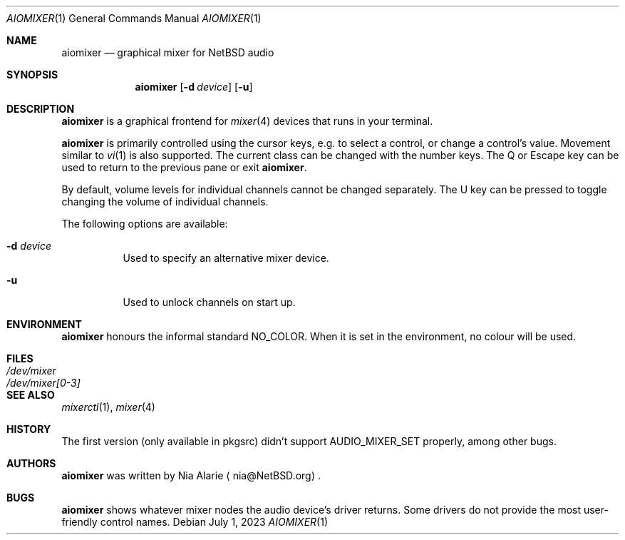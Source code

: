 .\"     $NetBSD: aiomixer.1,v 1.3 2023/07/01 10:47:12 nia Exp $
.\"
.\" Copyright (c) 2021 The NetBSD Foundation, Inc.
.\" All rights reserved.
.\"
.\" This code is derived from software contributed to The NetBSD Foundation
.\" by Nia Alarie.
.\"
.\" Redistribution and use in source and binary forms, with or without
.\" modification, are permitted provided that the following conditions
.\" are met:
.\" 1. Redistributions of source code must retain the above copyright
.\"    notice, this list of conditions and the following disclaimer.
.\" 2. Redistributions in binary form must reproduce the above copyright
.\"    notice, this list of conditions and the following disclaimer in the
.\"    documentation and/or other materials provided with the distribution.
.\"
.\" THIS SOFTWARE IS PROVIDED BY THE NETBSD FOUNDATION, INC. AND CONTRIBUTORS
.\" ``AS IS'' AND ANY EXPRESS OR IMPLIED WARRANTIES, INCLUDING, BUT NOT LIMITED
.\" TO, THE IMPLIED WARRANTIES OF MERCHANTABILITY AND FITNESS FOR A PARTICULAR
.\" PURPOSE ARE DISCLAIMED.  IN NO EVENT SHALL THE FOUNDATION OR CONTRIBUTORS
.\" BE LIABLE FOR ANY DIRECT, INDIRECT, INCIDENTAL, SPECIAL, EXEMPLARY, OR
.\" CONSEQUENTIAL DAMAGES (INCLUDING, BUT NOT LIMITED TO, PROCUREMENT OF
.\" SUBSTITUTE GOODS OR SERVICES; LOSS OF USE, DATA, OR PROFITS; OR BUSINESS
.\" INTERRUPTION) HOWEVER CAUSED AND ON ANY THEORY OF LIABILITY, WHETHER IN
.\" CONTRACT, STRICT LIABILITY, OR TORT (INCLUDING NEGLIGENCE OR OTHERWISE)
.\" ARISING IN ANY WAY OUT OF THE USE OF THIS SOFTWARE, EVEN IF ADVISED OF THE
.\" POSSIBILITY OF SUCH DAMAGE.
.\"
.Dd July 1, 2023
.Dt AIOMIXER 1
.Os
.Sh NAME
.Nm aiomixer
.Nd graphical mixer for
.Nx
audio
.Sh SYNOPSIS
.Nm aiomixer
.Op Fl d Ar device
.Op Fl u
.Sh DESCRIPTION
.Nm
is a graphical frontend for
.Xr mixer 4
devices that runs in your terminal.
.Pp
.Nm
is primarily controlled using the cursor keys, e.g. to select a
control, or change a control's value.
Movement similar to
.Xr vi 1
is also supported.
The current class can be changed with the number keys.
The Q or Escape key can be used to return to the previous pane or exit
.Nm .
.Pp
By default, volume levels for individual channels cannot be changed
separately.
The U key can be pressed to toggle changing the volume of individual
channels.
.Pp
The following options are available:
.Bl -tag -width indent
.It Fl d Ar device
Used to specify an alternative mixer device.
.It Fl u
Used to unlock channels on start up.
.El
.Sh ENVIRONMENT
.Nm
honours the informal standard
.Dv NO_COLOR .
When it is set in the environment, no colour will be used.
.Sh FILES
.Bl -tag -width /dev/mixer[0-3] -compact
.It Pa /dev/mixer
.It Pa /dev/mixer[0-3]
.El
.Sh SEE ALSO
.Xr mixerctl 1 ,
.Xr mixer 4
.Sh HISTORY
The first version (only available in pkgsrc) didn't support
.Dv AUDIO_MIXER_SET
properly, among other bugs.
.Sh AUTHORS
.Nm
was written by
.An Nia Alarie
.Aq nia@NetBSD.org .
.Sh BUGS
.Nm aiomixer
shows whatever mixer nodes the audio device's driver returns.
Some drivers do not provide the most user-friendly control names.
